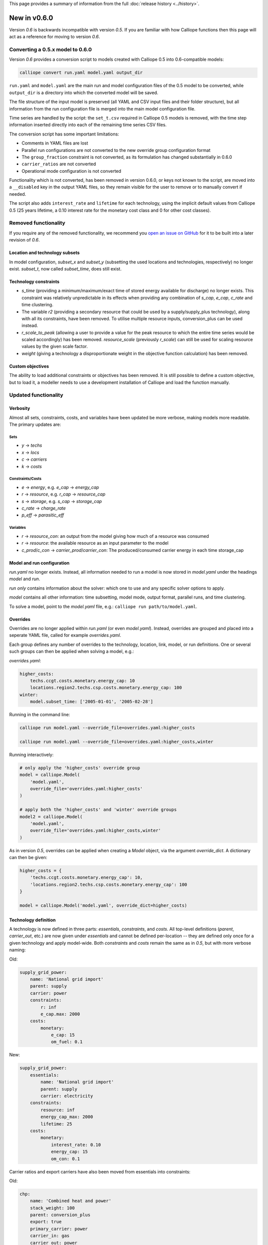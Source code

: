 This page provides a summary of information from the full :doc:`release history <../history>`.

=============
New in v0.6.0
=============

Version `0.6` is backwards incompatible with version `0.5`. If you are familiar with how Calliope functions then this page will act as a reference for moving to version `0.6`.

---------------------------------
Converting a 0.5.x model to 0.6.0
---------------------------------

Version `0.6` provides a conversion script to models created with Calliope 0.5 into 0.6-compatible models:

.. code-block:: shell

    calliope convert run.yaml model.yaml output_dir

``run.yaml`` and ``model.yaml`` are the main run and model configuration files of the 0.5 model to be converted, while ``output_dir`` is a directory into which the converted model will be saved.

The file structure of the input model is preserved (all YAML and CSV input files and their folder structure), but all information from the run configuration file is merged into the main model configuration file.

Time series are handled by the script: the ``set_t.csv`` required in Calliope 0.5 models is removed, with the time step information inserted directly into each of the remaining time series CSV files.

The conversion script has some important limitations:

* Comments in YAML files are lost
* Parallel run configurations are not converted to the new override group configuration format
* The ``group_fraction`` constraint is not converted, as its formulation has changed substantially in 0.6.0
* ``carrier_ratios`` are not converted
* Operational mode configuration is not converted

Functionality which is not converted, has been removed in version 0.6.0, or keys not known to the script, are moved into a ``__disabled`` key in the output YAML files, so they remain visible for the user to remove or to manually convert if needed.

The script also adds ``interest_rate`` and ``lifetime`` for each technology, using the implicit default values from Calliope 0.5 (25 years lifetime, a 0.10 interest rate for the monetary cost class and 0 for other cost classes).

---------------------
Removed functionality
---------------------

If you require any of the removed functionality, we recommend you `open an issue on GitHub <https://github.com/calliope-project/calliope/issues>`_ for it to be built into a later revision of `0.6`.

Location and technology subsets
===============================

In model configuration, `subset_x` and `subset_y` (subsetting the used locations and technologies, respectively) no longer exist. `subset_t`, now called `subset_time`, does still exist.

Technology constraints
======================

* `s_time` (providing a minimum/maximum/exact time of stored energy available for discharge) no longer exists. This constraint was relatively unpredictable in its effects when providing any combination of `s_cap`, `e_cap`, `c_rate` and time clustering.

* The variable `r2` (providing a secondary resource that could be used by a supply/supply_plus technology), along with all its constraints, have been removed. To utilise multiple resource inputs, conversion_plus can be used instead.

* `r_scale_to_peak` (allowing a user to provide a value for the peak resource to which the entire time series would be scaled accordingly) has been removed. `resource_scale` (previously `r_scale`) can still be used for scaling resource values by the given scale factor.

* `weight` (giving a technology a disproportionate weight in the objective function calculation) has been removed.

Custom objectives
=================

The ability to load additional constraints or objectives has been removed. It is still possible to define a custom objective, but to load it, a modeller needs to use a development installation of Calliope and load the function manually.

.. seealso:: :doc:`develop`

---------------------
Updated functionality
---------------------

Verbosity
=========

Almost all sets, constraints, costs, and variables have been updated be more verbose, making models more readable. The primary updates are:

Sets
----

- `y` -> `techs`
- `x` -> `locs`
- `c` -> `carriers`
- `k` -> `costs`

Constraints/Costs
-----------------

- `e` -> `energy`, e.g. `e_cap` -> `energy_cap`
- `r` -> `resource`, e.g. `r_cap` -> `resource_cap`
- `s` -> `storage`, e.g. `s_cap` -> `storage_cap`
- `c_rate` -> `charge_rate`
- `p_eff` -> `parasitic_eff`

Variables
---------

- `r` -> `resource_con`: an output from the model giving how much of a resource was consumed
- `r` -> `resource`: the available resource as an input parameter to the model
- `c_prod`/`c_con` -> `carrier_prod`/`carrier_con`: The produced/consumed carrier energy in each time storage_cap

Model and run configuration
===========================

`run.yaml` no longer exists. Instead, all information needed to run a model is now stored in `model.yaml` under the headings `model` and `run`.

`run` *only* contains information about the solver: which one to use and any specific solver options to apply.

`model` contains all other information: time subsetting, model mode, output format, parallel runs, and time clustering.

To solve a model, point to the `model.yaml` file, e.g.: ``calliope run path/to/model.yaml``.

.. _0.6_overrides:

Overrides
=========

Overrides are no longer applied within `run.yaml` (or even `model.yaml`). Instead, overrides are grouped and placed into a seperate YAML file, called for example `overrides.yaml`.

Each group defines any number of overrides to the technology, location, link, model, or run definitions. One or several such groups can then be applied when solving a model, e.g.:

`overrides.yaml`:

.. code-block:: yaml

    higher_costs:
        techs.ccgt.costs.monetary.energy_cap: 10
        locations.region2.techs.csp.costs.monetary.energy_cap: 100
    winter:
        model.subset_time: ['2005-01-01', '2005-02-28']

Running in the command line:

.. code-block:: shell

    calliope run model.yaml --override_file=overrides.yaml:higher_costs

    calliope run model.yaml --override_file=overrides.yaml:higher_costs,winter

Running interactively:

.. code-block:: python

    # only apply the 'higher_costs' override group
    model = calliope.Model(
        'model.yaml',
        override_file='overrides.yaml:higher_costs'
    )

    # apply both the 'higher_costs' and 'winter' override groups
    model2 = calliope.Model(
        'model.yaml',
        override_file='overrides.yaml:higher_costs,winter'
    )

As in version `0.5`, overrides can be applied when creating a `Model` object, via the argument `override_dict`. A dictionary can then be given:

.. code-block:: python

    higher_costs = {
        'techs.ccgt.costs.monetary.energy_cap': 10,
        'locations.region2.techs.csp.costs.monetary.energy_cap': 100
    }

    model = calliope.Model('model.yaml', override_dict=higher_costs)

Technology definition
=====================

A technology is now defined in three parts: `essentials`, `constraints`, and `costs`. All top-level definitions (`parent`, `carrier_out`, etc.) are now given under `essentials` and cannot be defined per-location -- they are defined only once for a given technology and apply model-wide. Both `constraints` and `costs` remain the same as in `0.5`, but with more verbose naming:

Old:

.. code-block:: yaml

    supply_grid_power:
        name: 'National grid import'
        parent: supply
        carrier: power
        constraints:
            r: inf
            e_cap.max: 2000
        costs:
            monetary:
                e_cap: 15
                om_fuel: 0.1

New:

.. code-block:: yaml

    supply_grid_power:
        essentials:
            name: 'National grid import'
            parent: supply
            carrier: electricity
        constraints:
            resource: inf
            energy_cap_max: 2000
            lifetime: 25
        costs:
            monetary:
                interest_rate: 0.10
                energy_cap: 15
                om_con: 0.1

Carrier ratios and export carriers have also been moved from essentials into constraints:

Old:

.. code-block:: yaml

    chp:
        name: 'Combined heat and power'
        stack_weight: 100
        parent: conversion_plus
        export: true
        primary_carrier: power
        carrier_in: gas
        carrier_out: power
        carrier_out_2:
            heat: 0.8
        constraints:
            e_cap.max: 1500
            e_eff: 0.405
        costs:
            monetary:
                e_cap: 750
                om_var: 0.004
                export: file=export_power.csv

New:

.. code-block:: yaml

    chp:
        essentials:
            name: 'Combined heat and power'
            parent: conversion_plus
            primary_carrier: electricity
            carrier_in: gas
            carrier_out: electricity
            carrier_out_2: heat
        constraints:
            export_carrier: electricity
            energy_cap_max: 1500
            energy_eff: 0.405
            carrier_ratios.carrier_out_2.heat: 0.8
            lifetime: 25
        costs:
            monetary:
                interest_rate: 0.10
                energy_cap: 750
                om_prod: 0.004
                export: file=export_power.csv

Per distance constraints and costs have now been incorporated under the constraints and costs keys, with a '_per_distance' suffix:

Old:

.. code-block:: yaml

    heat_pipes:
        name: 'District heat distribution'
        parent: transmission
        carrier: heat
        constraints:
            e_cap.max: 2000
        constraints_per_distance:
            e_loss: 0.025
        costs_per_distance:
            monetary:
                e_cap: 0.3

New:

.. code-block:: yaml

    heat_pipes:
        essentials:
            name: 'District heat distribution'
            parent: transmission
            carrier: heat
        constraints:
            energy_cap_max: 2000
            energy_eff_per_distance: 0.975
            lifetime: 25
        costs:
            monetary:
                interest_rate: 0.10
                energy_cap_per_distance: 0.3

Interest rates and life times
=============================

As seen in the above examples, technology lifetime and interest rate must now be defined for each technology, under `costs`. In version `0.5`, technologies not defining these would silently use implicit default values of 0.10 for interest rate and 25 years for life time. Setting these explicitly for any technology which has investment costs (i.e. those which are not `om_`... or `export`) is now mandatory; no default values exist any more.

Location definition
===================

In version `0.5`, location definitions included a list of technologies to permit at that location(s). An additional `overrides` key permitted per-location changes to model-wide technology definitions.

In `0.6`, "overriding" refers only to model-wide overrides applied :ref:`as described above <0.6_overrides>`. At each location, `techs` simply lists all allowed technologies and any possible changes to model-wide configuration values to apply at this location only, as shown below:

Old:

.. code-block:: yaml

    locations:
        region1:
            techs: [ccgt, csp]
            overrides:
                ccgt:
                    constraints:
                        energy_cap: 100

New:

.. code-block:: yaml

    locations:
        region1:
            techs:
                ccgt:
                    constraints:
                        energy_cap: 100
                # Note that csp must be listed to be permitted here,
                # even though it has no location-specific configuration.
                csp:

Loading time series data from CSV files
=======================================

`x_map` (mapping a technology name to a column in a CSV file) has been removed. Instead, a user can define the time series file column when defining the file name, separated from the file name by a `:`. If no column name is provided, Calliope will look for a column with the location name.

Old:

.. code-block:: yaml

    # will look for the column `demand` in the file `demand_heat_r.csv`
    locations:
        region1:
            techs: [demand_power]
                overrides:
                    demand_power:
                        x_map: demand
                        constraints:
                            r: file

New:

.. code-block:: yaml

    # will look for the column `demand` in the file `demand_heat_r.csv`
    locations:
        region1:
            techs:
                demand_power:
                    constraints:
                        resource: file=demand_heat.csv:demand

Link definition
===============

Links have remained much the same as before. However, there is a slightly different structure in defining technologies, bringing the definition of link technologies more in line with the rest of the model configuration format.

Old:

.. code-block:: yaml

    links:
        region1,region2:
            ac_transmission:
                constraints:
                    e_cap: 1000

New:

.. code-block:: yaml

    links:
        region1,region2:
            techs:
                ac_transmission:
                    constraints:
                        energy_cap: 1000

Location metadata
=================

Location coordinates, previously given under the `metadata` key, are now given directly per location:

Old:

.. code-block:: yaml

    metadata:
        # metadata given in cartesian coordinates, not lat, lon.
        map_boundary:
            lower_left:
                x: 0
                y: 0
            upper_right:
                x: 1
                y: 1
        location_coordinates:
            region1: {x: 2, y: 7}
            region2: {x: 8, y: 7}

New:

.. code-block:: yaml

    locations:
        region1:
            techs:
                ccgt:
                csp:
            coordinates: {x: 2, y: 7}
        region2:
            techs:
                demand_power:
            coordinates: {x: 8, y: 7}

Pre-processed data
==================

Version `0.5` kept pre-processed data in either a dictionary (static data), pandas dataframe (location data) or an `xarray Dataset <http://xarray.pydata.org/en/stable/generated/xarray.Dataset.html>`_ (timeseries data). To view a value that would be used in optimisation, the user would call `model.get_option()`. Similarly, to edit a value before running the model, a user could use `model.set_option()`.

Now, all pre-processed data is held in a single unified `xarray Dataset <http://xarray.pydata.org/en/stable/generated/xarray.Dataset.html>`_: `model.inputs`.

To view and edit this data before it is sent to the solver, a user need only use standard xarray functionality (see their `documentation <http://xarray.pydata.org/en/stable/>`_ for more information).

Plotting data
=============

.. Note::
    Advanced plotting is still under construction. In case our current functionality is insufficient, input and output data can be plotted by the user using their preferred Python plotting tools, or any other language that can access either NetCDF or CSV data.

Plotting functions can now be called directly on the model and now use `Plotly <https://plot.ly/python/>`_ instead of `0.5`'s matplotlib.

Changes are:

Old: ``calliope.analysis.plot_capacity(model.solution)``
New: ``model.plot.capacity(cap_type='energy_cap')``

Old: ``calliope.analysis.plot_transmission(model.solution, carrier='power', tech='ac_transmission')``
New: ``model.plot.transmission()``

Old: ``calliope.analysis.plot_carrier_production(model.solution, carrier='power')``
New: ``model.plot.timeseries(loc=dict(carriers='power'))``

Operational mode
================

In `0.6`, running in operational mode changes capacities from decision variables to parameters, preventing various issues that plagued operational mode in prior versions. Additional sense checks were added to ensure that functionality incompatible with operational mode, such as time clustering, is not accidentally used together with it.

-----------------
New functionality
-----------------

Debugging & checks
==================

A user can now output a data structure of all model input data (the `model_run` dictionary) after Calliope's internal pre-processing, into a YAML file, for debugging. This debug file includes comments as to where constraint/cost values have originated (e.g. having been set by a location-specific configuration, or from a model-wide override group).

Similarly, sense checks are undertaken at several points during pre-processing to ensure the model being built is robust. This includes checks for missing data, possibly misspelled constraints, incompatible inputs, and much more.

This functionality will not find all possible user input errors, as this is an impossible task. However, it flags common mistakes, and the format of implementation allows for further checks to be applied in the future.

Pre-processed model
===================

Having the pre-processed model available in one `xarray Dataset <http://xarray.pydata.org/en/stable/generated/xarray.Dataset.html>`_ allows a model to be saved to file *before* being run. Although pre-processing is quick, this allows a user to avoid pre-processing the same file multiple times. Instead, they can read in a previously saved NetCDF file which fully describes the model.

Multiple backends
=================

Our primary solver backend is `Pyomo <http://www.pyomo.org/>`_. However, we have now extracted all pre-processing stages from the backend, with all data for a model run being stored in a single `xarray Dataset <http://xarray.pydata.org/en/stable/generated/xarray.Dataset.html>`_. This permits the implementation of additional backends.

One such backend currently in an experimental state is based on `JuMP <https://github.com/JuliaOpt/JuMP.jl>`_ in the Julia programming language. Linking Calliope to Julia is a long-term project, for which we welcome any contributions.

Pyomo warmstart
===============

Warmstart functionality can be used in solvers other than GLPK. They allow a previously constructed model to be changed slightly without having to be fully rebuilt. This can speed up re-running a model when you have just a few input parameters you would like to change (the cost of a technology, for instance).

Although the use of warmstart existed in operational mode in version `0.5`, now it extends to all possible parameters in all models. This functionality is currently undocumented in Calliope, but the Pyomo documentation provides some information and the Pyomo model built by Calliope can be accessed by `model._backend_model`.
